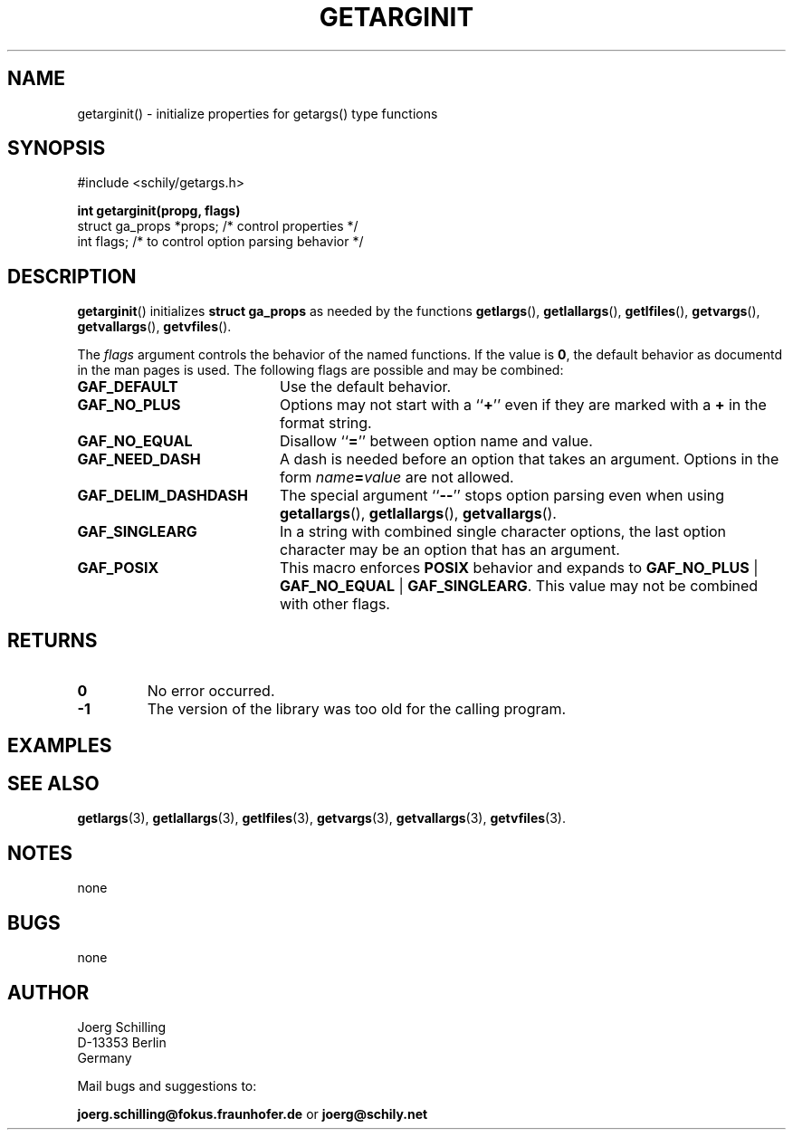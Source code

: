 . \"  Manual Seite fuer getarginit
. \" @(#)getarginit.3	1.2 19/11/04 Copyright 2019 J. Schilling
. \"
.if t .ds a \v'-0.55m'\h'0.00n'\z.\h'0.40n'\z.\v'0.55m'\h'-0.40n'a
.if t .ds o \v'-0.55m'\h'0.00n'\z.\h'0.45n'\z.\v'0.55m'\h'-0.45n'o
.if t .ds u \v'-0.55m'\h'0.00n'\z.\h'0.40n'\z.\v'0.55m'\h'-0.40n'u
.if t .ds A \v'-0.77m'\h'0.25n'\z.\h'0.45n'\z.\v'0.77m'\h'-0.70n'A
.if t .ds O \v'-0.77m'\h'0.25n'\z.\h'0.45n'\z.\v'0.77m'\h'-0.70n'O
.if t .ds U \v'-0.77m'\h'0.30n'\z.\h'0.45n'\z.\v'0.77m'\h'-.75n'U
.if t .ds s \(*b
.if t .ds S SS
.if n .ds a ae
.if n .ds o oe
.if n .ds u ue
.if n .ds s sz
.TH GETARGINIT 3 "2019/11/04" "J\*org Schilling" "Schily\'s LIBRARY FUNCTIONS"
.SH NAME
getarginit() \- initialize properties for getargs() type functions
.SH SYNOPSIS
.nf
#include <schily/getargs.h>

.B
int getarginit(propg, flags)
.B
.B
   struct ga_props *props; /* control properties */
.B
   int flags;              /* to control option parsing behavior */
.fi
.SH DESCRIPTION
.BR getarginit ()
initializes
.B struct ga_props
as needed by the functions
.BR getlargs (),
.BR getlallargs (),
.BR getlfiles (),
.BR getvargs (),
.BR getvallargs (),
.BR getvfiles ().

.LP
The 
.I flags
argument controls the behavior of the named functions.
If the value is
.BR 0 ,
the default behavior as documentd in the man pages is used.
The following flags are possible and may be combined:
.LP
.TP 20
.B GAF_DEFAULT
Use the default behavior.
.TP
.B GAF_NO_PLUS
Options may not start with a
.RB `` + ''
even if they are marked with a
.B +
in the format string.
.TP
.B GAF_NO_EQUAL
Disallow
.RB `` = ''
between option name and value.
.TP
.B GAF_NEED_DASH
A dash is needed before an option that takes an argument.
Options in the form
.IB name = value
are not allowed.
.TP
.B GAF_DELIM_DASHDASH
The special argument
.RB `` -- ''
stops option parsing even when using
.BR getallargs (),
.BR getlallargs (),
.BR getvallargs ().
.TP
.B GAF_SINGLEARG
In a string with combined single character options, the last option
character may be an option that has an argument.
.TP
.B GAF_POSIX
This macro enforces
.B POSIX
behavior and expands to
.BR GAF_NO_PLUS " | " GAF_NO_EQUAL " | " GAF_SINGLEARG .
This value may not be combined with other flags.

.ne 5
.SH RETURNS
.LP
.TP
.B 0
No error occurred.
.TP
.B \-1
The version of the library was too old for the calling program.

.SH EXAMPLES

.SH "SEE ALSO"
.nh 
.sp 
.LP
.BR getlargs (3),
.BR getlallargs (3),
.BR getlfiles (3),
.BR getvargs (3),
.BR getvallargs (3),
.BR getvfiles (3).

.SH NOTES
none

.SH BUGS
none

.SH AUTHOR
.nf
J\*org Schilling
D\-13353 Berlin
Germany
.fi
.PP
Mail bugs and suggestions to:
.PP
.B
joerg.schilling@fokus.fraunhofer.de
or
.B
joerg@schily.net
